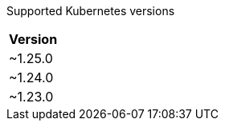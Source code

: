 [caption=]
Supported Kubernetes versions
[width="100%",cols="~",options="header"]
|===
| Version
a| [subs=-attributes]
+~1.25.0+
a| [subs=-attributes]
+~1.24.0+
a| [subs=-attributes]
+~1.23.0+
|===

